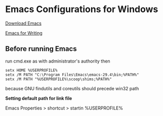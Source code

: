 * Emacs Configurations for Windows

[[http://ftp.gnu.org/gnu/emacs/windows/emacs-29/][Download Emacs]]

[[https://lucidmanager.org/productivity/emacs-windows/][Emacs for Writing]]

** Before running Emacs

run cmd.exe as with administrator's authority then

#+begin_src text
  setx HOME %USERPROFILE%
  setx /M PATH "C:\Program Files\Emacs\emacs-29.4\bin;%PATH%"
  setx /M PATH "%USERPROFILE%\scoop\shims;%PATH%"
#+end_src

because GNU findutils and coreutils should precede win32 path

*Setting default path for link file*

Emacs Properties > shortcut > startin %USERPROFILE%

